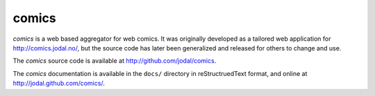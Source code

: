 comics
======

*comics* is a web based aggregator for web comics. It was originally developed
as a tailored web application for http://comics.jodal.no/, but the source code
has later been generalized and released for others to change and use.

The *comics* source code is available at http://github.com/jodal/comics.

The *comics* documentation is available in the ``docs/`` directory in
reStructruedText format, and online at http://jodal.github.com/comics/.
